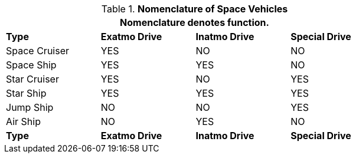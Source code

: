 // Table 38.9 Nomenclature of Space Vehicles
.*Nomenclature of Space Vehicles*
[width="75%",cols="<,3*^",frame="all", stripes="even"]
|===
4+<|Nomenclature denotes function.

s|Type
s|Exatmo Drive
s|Inatmo Drive 
s|Special Drive

|Space Cruiser
|YES
|NO
|NO

|Space Ship
|YES
|YES
|NO

|Star Cruiser
|YES
|NO
|YES

|Star Ship
|YES
|YES
|YES

|Jump Ship
|NO
|NO
|YES

|Air Ship
|NO
|YES
|NO

s|Type
s|Exatmo Drive
s|Inatmo Drive 
s|Special Drive
|===